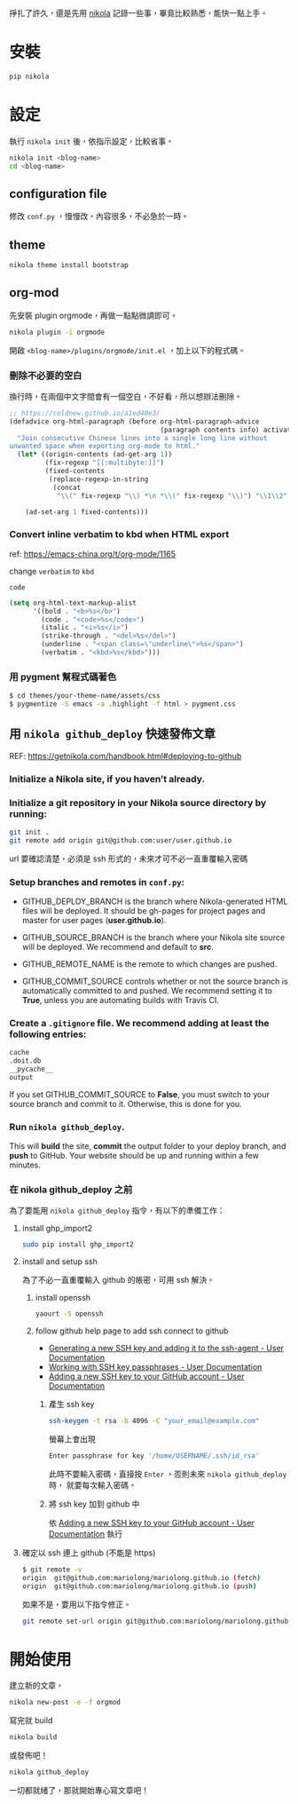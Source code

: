 #+BEGIN_COMMENT
.. title: 部落格，重回 nikola+org-mode
.. slug: zhong-hui-nikola-xie-luo-ge
.. date: 2018-05-14 09:32:19 UTC+08:00
.. tags: linux, nikola
.. category: computer
.. link:
.. description: writing blogger using by nikola again.
.. type: text
#+END_COMMENT
#+LANGUAGE: zh-TW
#+OPTIONS: toc:3 num:t ^:{}

掙扎了許久，還是先用 [[https://getnikola.com/][nikola]] 記錄一些事，畢竟比較熟悉，能快一點上手。

* 安裝
#+BEGIN_SRC sh
pip nikola
#+END_SRC

* 設定

執行 ~nikola init~ 後，依指示設定，比較省事。

#+BEGIN_SRC sh
nikola init <blog-name>
cd <blog-name>
#+END_SRC

** configuration file
修改 ~conf.py~ ，慢慢改，內容很多，不必急於一時。

** theme
#+BEGIN_SRC sh
nikola theme install bootstrap
#+END_SRC

** org-mod
先安裝 plugin orgmode，再做一點點微調即可。

#+BEGIN_SRC sh
nikola plugin -i orgmode
#+END_SRC

開啟 ~<blog-name>/plugins/orgmode/init.el~ ，加上以下的程式碼。

*** 刪除不必要的空白

換行時，在兩個中文字間會有一個空白，不好看，所以想辦法刪除。

#+BEGIN_SRC emacs-lisp
  ;; https://coldnew.github.io/a1ed40e3/
  (defadvice org-html-paragraph (before org-html-paragraph-advice
                                        (paragraph contents info) activate)
    "Join consecutive Chinese lines into a single long line without
  unwanted space when exporting org-mode to html."
    (let* ((origin-contents (ad-get-arg 1))
           (fix-regexp "[[:multibyte:]]")
           (fixed-contents
            (replace-regexp-in-string
             (concat
              "\\(" fix-regexp "\\) *\n *\\(" fix-regexp "\\)") "\\1\\2" origin-contents)))

      (ad-set-arg 1 fixed-contents)))
#+END_SRC

*** Convert inline verbatim to kbd when HTML export

ref: https://emacs-china.org/t/org-mode/1165

change =verbatim= to =kbd=

~code~

#+BEGIN_SRC emacs-lisp
  (setq org-html-text-markup-alist
        '((bold . "<b>%s</b>")
          (code . "<code>%s</code>")
          (italic . "<i>%s</i>")
          (strike-through . "<del>%s</del>")
          (underline . "<span class=\"underline\">%s</span>")
          (verbatim . "<kbd>%s</kbd>")))
#+END_SRC

*** 用 pygment 幫程式碼著色

#+BEGIN_SRC sh
$ cd themes/your-theme-name/assets/css
$ pygmentize -S emacs -a .highlight -f html > pygment.css
#+END_SRC

** 用 ~nikola github_deploy~ 快速發佈文章

REF: https://getnikola.com/handbook.html#deploying-to-github

*** Initialize a Nikola site, if you haven’t already.

*** Initialize a git repository in your Nikola source directory by running:

#+BEGIN_SRC sh
git init .
git remote add origin git@github.com:user/user.github.io
#+END_SRC

url 要確認清楚，必須是 ssh 形式的，未來才可不必一直重覆輸入密碼

*** Setup branches and remotes in ~conf.py~:

- GITHUB_DEPLOY_BRANCH is the branch where Nikola-generated HTML files
  will be deployed. It should be gh-pages for project pages and master
  for user pages (*user.github.io*).

- GITHUB_SOURCE_BRANCH is the branch where your Nikola site source
  will be deployed. We recommend and default to *src*.

- GITHUB_REMOTE_NAME is the remote to which changes are pushed.

- GITHUB_COMMIT_SOURCE controls whether or not the source branch is
  automatically committed to and pushed. We recommend setting it to
  *True*, unless you are automating builds with Travis CI.

*** Create a ~.gitignore~ file. We recommend adding at least the following entries:

#+BEGIN_SRC sh
cache
.doit.db
__pycache__
output
#+END_SRC

If you set GITHUB_COMMIT_SOURCE to *False*, you must switch to your
source branch and commit to it. Otherwise, this is done for you.

*** Run ~nikola github_deploy~.
This will *build* the site, *commit* the output folder to your deploy
branch, and *push* to GitHub.  Your website should be up and running
within a few minutes.

*** 在 nikola github_deploy 之前
為了要能用 ~nikola github_deploy~ 指令，有以下的準備工作：

**** install ghp_import2

#+BEGIN_SRC sh
sudo pip install ghp_import2
#+END_SRC

**** install and setup ssh
為了不必一直重覆輸入 github 的帳密，可用 ssh 解決。

***** install openssh

#+BEGIN_SRC sh
yaourt -S openssh
#+END_SRC

***** follow github help page to add ssh connect to github
- [[https://help.github.com/articles/generating-a-new-ssh-key-and-adding-it-to-the-ssh-agent/][Generating a new SSH key and adding it to the ssh-agent - User Documentation]]
- [[https://help.github.com/articles/working-with-ssh-key-passphrases/][Working with SSH key passphrases - User Documentation]]
- [[https://help.github.com/articles/adding-a-new-ssh-key-to-your-github-account/][Adding a new SSH key to your GitHub account - User Documentation]]

****** 產生 ssh key
#+BEGIN_SRC sh
ssh-keygen -t rsa -b 4096 -C "your_email@example.com"
#+END_SRC

螢幕上會出現
#+BEGIN_SRC sh
Enter passphrase for key '/home/USERNAME/.ssh/id_rsa'
#+END_SRC

此時不要輸入密碼，直接按 =Enter= ，否則未來 ~nikola github_deploy~ 時，
就要每次輸入密碼。

****** 將 ssh key 加到 github 中
依 [[https://help.github.com/articles/adding-a-new-ssh-key-to-your-github-account/][Adding a new SSH key to your GitHub account - User Documentation]] 執行

**** 確定以 ssh 連上 github (不能是 https)

#+BEGIN_SRC sh
$ git remote -v
origin  git@github.com:mariolong/mariolong.github.io (fetch)
origin  git@github.com:mariolong/mariolong.github.io (push)
#+END_SRC

如果不是，要用以下指令修正。

#+BEGIN_SRC sh
git remote set-url origin git@github.com:mariolong/mariolong.github.io
#+END_SRC

* 開始使用

建立新的文章，

#+BEGIN_SRC sh
nikola new-post -e -f orgmod
#+END_SRC

寫完就 build

#+BEGIN_SRC sh
nikola build
#+END_SRC

或發佈吧！

#+BEGIN_SRC sh
nikola github_deploy
#+END_SRC

一切都就緒了，那就開始專心寫文章吧！

